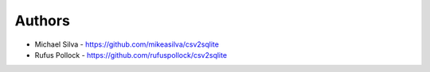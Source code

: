 
Authors
=======

* Michael Silva - https://github.com/mikeasilva/csv2sqlite
* Rufus Pollock - https://github.com/rufuspollock/csv2sqlite

